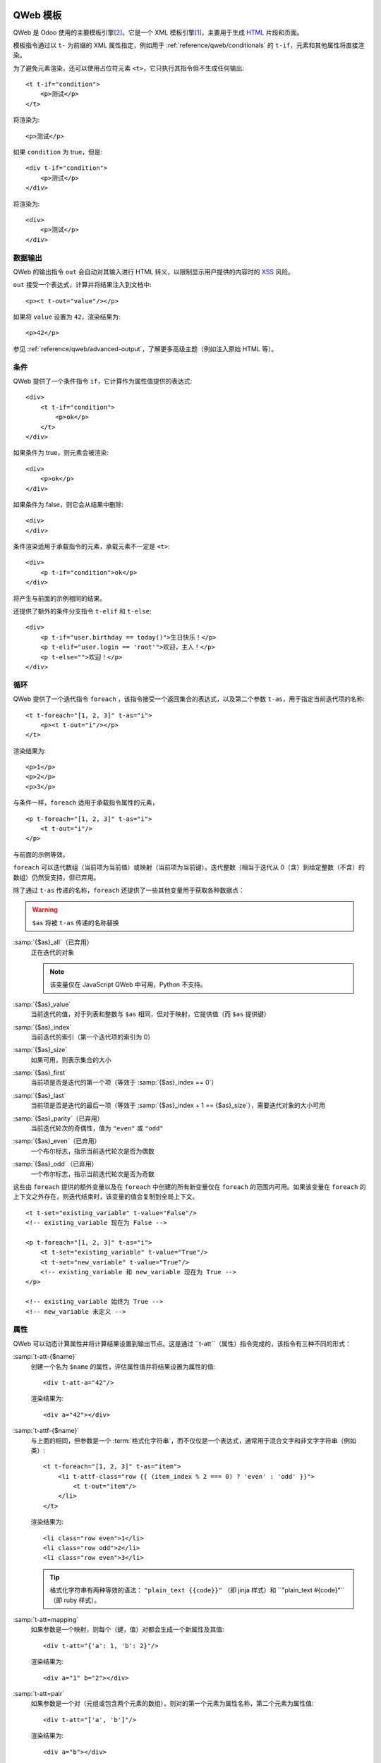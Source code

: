 .. highlight:: xml

.. _reference/qweb:

==============
QWeb 模板
==============

QWeb 是 Odoo 使用的主要模板引擎\ [#othertemplates]_。它是一个 XML 模板引擎\ [#genshif]_，主要用于生成 HTML_ 片段和页面。

模板指令通过以 ``t-`` 为前缀的 XML 属性指定，例如用于 :ref:`reference/qweb/conditionals` 的 ``t-if``，元素和其他属性将直接渲染。

为了避免元素渲染，还可以使用占位符元素 ``<t>``，它只执行其指令但不生成任何输出::

    <t t-if="condition">
        <p>测试</p>
    </t>

将渲染为::

    <p>测试</p>

如果 ``condition`` 为 true，但是::

    <div t-if="condition">
        <p>测试</p>
    </div>

将渲染为::

    <div>
        <p>测试</p>
    </div>

.. _reference/qweb/output:

数据输出
===========

QWeb 的输出指令 ``out`` 会自动对其输入进行 HTML 转义，以限制显示用户提供的内容时的 XSS_ 风险。

``out`` 接受一个表达式，计算并将结果注入到文档中::

    <p><t t-out="value"/></p>

如果将 ``value`` 设置为 ``42``，渲染结果为::

    <p>42</p>

参见 :ref:`reference/qweb/advanced-output`，了解更多高级主题（例如注入原始 HTML 等）。

.. _reference/qweb/conditionals:

条件
============

QWeb 提供了一个条件指令 ``if``，它计算作为属性值提供的表达式::

    <div>
        <t t-if="condition">
            <p>ok</p>
        </t>
    </div>

如果条件为 true，则元素会被渲染::

    <div>
        <p>ok</p>
    </div>

如果条件为 false，则它会从结果中删除::

    <div>
    </div>

条件渲染适用于承载指令的元素，承载元素不一定是 ``<t>``::

    <div>
        <p t-if="condition">ok</p>
    </div>

将产生与前面的示例相同的结果。

还提供了额外的条件分支指令 ``t-elif`` 和 ``t-else``::

    <div>
        <p t-if="user.birthday == today()">生日快乐！</p>
        <p t-elif="user.login == 'root'">欢迎，主人！</p>
        <p t-else="">欢迎！</p>
    </div>


.. _reference/qweb/loops:

循环
=====

QWeb 提供了一个迭代指令 ``foreach`` ，该指令接受一个返回集合的表达式，以及第二个参数 ``t-as``，用于指定当前迭代项的名称::

    <t t-foreach="[1, 2, 3]" t-as="i">
        <p><t t-out="i"/></p>
    </t>

渲染结果为::

    <p>1</p>
    <p>2</p>
    <p>3</p>

与条件一样，``foreach`` 适用于承载指令属性的元素，

::

    <p t-foreach="[1, 2, 3]" t-as="i">
        <t t-out="i"/>
    </p>

与前面的示例等效。

``foreach`` 可以迭代数组（当前项为当前值）或映射（当前项为当前键）。迭代整数（相当于迭代从 0（含）到给定整数（不含）的数组）仍然受支持，但已弃用。

除了通过 ``t-as`` 传递的名称，``foreach`` 还提供了一些其他变量用于获取各种数据点：

.. warning:: ``$as`` 将被 ``t-as`` 传递的名称替换

.. rst-class:: o-definition-list

:samp:`{$as}_all`（已弃用）
    正在迭代的对象

    .. note:: 该变量仅在 JavaScript QWeb 中可用，Python 不支持。

:samp:`{$as}_value`
    当前迭代的值，对于列表和整数与 ``$as`` 相同，但对于映射，它提供值（而 ``$as`` 提供键）
:samp:`{$as}_index`
    当前迭代的索引（第一个迭代项的索引为 0）
:samp:`{$as}_size`
    如果可用，则表示集合的大小
:samp:`{$as}_first`
    当前项是否是迭代的第一个项（等效于 :samp:`{$as}_index == 0`）
:samp:`{$as}_last`
    当前项是否是迭代的最后一项（等效于 :samp:`{$as}_index + 1 == {$as}_size`），需要迭代对象的大小可用
:samp:`{$as}_parity`（已弃用）
    当前迭代轮次的奇偶性，值为 ``"even"`` 或 ``"odd"``
:samp:`{$as}_even`（已弃用）
    一个布尔标志，指示当前迭代轮次是否为偶数
:samp:`{$as}_odd`（已弃用）
    一个布尔标志，指示当前迭代轮次是否为奇数

这些由 ``foreach`` 提供的额外变量以及在 ``foreach`` 中创建的所有新变量仅在 ``foreach`` 的范围内可用。如果该变量在 ``foreach`` 的上下文之外存在，则迭代结束时，该变量的值会复制到全局上下文。

::

    <t t-set="existing_variable" t-value="False"/>
    <!-- existing_variable 现在为 False -->

    <p t-foreach="[1, 2, 3]" t-as="i">
        <t t-set="existing_variable" t-value="True"/>
        <t t-set="new_variable" t-value="True"/>
        <!-- existing_variable 和 new_variable 现在为 True -->
    </p>

    <!-- existing_variable 始终为 True -->
    <!-- new_variable 未定义 -->

.. _reference/qweb/attributes:

属性
==========

QWeb 可以动态计算属性并将计算结果设置到输出节点。这是通过 ``t-att``（属性）指令完成的，该指令有三种不同的形式：

.. rst-class:: o-definition-list

:samp:`t-att-{$name}`
    创建一个名为 ``$name`` 的属性，评估属性值并将结果设置为属性的值::

        <div t-att-a="42"/>

    渲染结果为::

        <div a="42"></div>
:samp:`t-attf-{$name}`
    与上面的相同，但参数是一个 :term:`格式化字符串`，而不仅仅是一个表达式，通常用于混合文字和非文字字符串（例如类）::

        <t t-foreach="[1, 2, 3]" t-as="item">
            <li t-attf-class="row {{ (item_index % 2 === 0) ? 'even' : 'odd' }}">
                <t t-out="item"/>
            </li>
        </t>

    渲染结果为::

        <li class="row even">1</li>
        <li class="row odd">2</li>
        <li class="row even">3</li>

    .. tip::
       格式化字符串有两种等效的语法： ``"plain_text {{code}}"`` （即 jinja 样式）和 ``"plain_text #{code}"``（即 ruby 样式）。

:samp:`t-att=mapping`
    如果参数是一个映射，则每个（键，值）对都会生成一个新属性及其值::

        <div t-att="{'a': 1, 'b': 2}"/>

    渲染结果为::

        <div a="1" b="2"></div>
:samp:`t-att=pair`
    如果参数是一个对（元组或包含两个元素的数组），则对的第一个元素为属性名称，第二个元素为属性值::

        <div t-att="['a', 'b']"/>

    渲染结果为::

        <div a="b"></div>

.. _reference/qweb/set:
==================
设置变量
==================

QWeb 允许在模板中创建变量，以便缓存计算结果（多次使用它），或者为数据赋予更清晰的名称等。

这可以通过 ``set`` 指令来实现，该指令接受要创建的变量的名称。要设置的值可以通过以下两种方式提供：

* 使用 ``t-value`` 属性包含一个表达式，并将其计算结果设置为变量的值::

    <t t-set="foo" t-value="2 + 1"/>
    <t t-out="foo"/>

  将输出 ``3``。
* 如果没有 ``t-value`` 属性，则节点的主体将被渲染并设置为变量的值::

    <t t-set="foo">
        <li>ok</li>
    </t>
    <t t-out="foo"/>

.. _reference/qweb/call:

.. _reference/qweb/sub-templates:

调用子模板
=====================

QWeb 模板可以用于顶层渲染，但也可以在另一个模板中调用（以避免重复或为模板的部分命名），这可以通过 ``t-call`` 指令来实现::

    <t t-call="other-template"/>

这会调用指定的模板，并使用父模板的执行上下文，如果 ``other-template`` 定义为::

    <p><t t-value="var"/></p>

上面的调用将渲染为 ``<p/>``（无内容），但::

    <t t-set="var" t-value="1"/>
    <t t-call="other-template"/>

将渲染为 ``<p>1</p>``。

然而，这有一个问题，设置在 ``t-call`` 外部的变量仍然是可见的。替代方法是在调用子模板之前，设置在 ``call`` 指令主体中的内容将被评估，并可以修改局部上下文::

    <t t-call="other-template">
        <t t-set="var" t-value="1"/>
    </t>
    <!-- "var" 在这里不存在 -->

``call`` 指令的主体可以是任意复杂的（不仅仅是 ``set`` 指令），并且其渲染形式将在被调用的模板中作为魔法变量 ``0`` 可用::

    <div>
        此模板被调用，内容为:
        <t t-out="0"/>
    </div>

通过如下调用::

    <t t-call="other-template">
        <em>content</em>
    </t>

将渲染为::

    <div>
        此模板被调用，内容为:
        <em>content</em>
    </div>

.. _reference/qweb/advanced-output:

高级输出
===============

默认情况下，``out`` 会对需要转义的内容进行 HTML 转义，以防止 XSS_ 风险。

不需要转义的内容将以原始形式注入文档，可能成为文档实际标记的一部分。

唯一跨平台的“安全”内容是 :ref:`t-call <reference/qweb/call>` 或 :ref:`t-set <reference/qweb/set>` 使用“主体”（而非 ``t-value`` 或 ``t-valuef``）的输出。

Python
------

通常情况下，您不需要过多关心：适合的 API 应自动生成“安全”内容，系统应能透明地工作。

但在某些情况下，您可能希望更明确一些，以下 API 输出的安全内容在注入模板时默认不会再次被转义：

* :class:`HTML 字段 <odoo.fields.Html>`。
* :func:`~odoo.tools.misc.html_escape` 和 :func:`markupsafe.escape`（它们是别名，不会发生二次转义的风险）。
* :func:`~odoo.tools.mail.html_sanitize`。
* :class:`markupsafe.Markup`。

  .. warning:: :class:`markupsafe.Markup` 是一个不安全的 API，它是一种 *声明*，表明您希望内容是标记安全的，但无法验证，因此应谨慎使用。
* :func:`~odoo.tools.pycompat.to_text` 不会将内容标记为安全，但也不会从安全内容中删除该信息。

强制双重转义
-----------------------

如果内容被标记为安全，但出于某种原因仍需转义（例如打印 HTML 字段的标记），则可以将其转换为普通字符串以“去除”安全标记，例如在 Python 中使用 `str(content)`，在 JavaScript 中使用 `String(content)`。

.. note::

    由于 :class:`~markupsafe.Markup` 是比 :js:class:`Markup` 更丰富的类型，因此某些操作会从 :js:class:`Markup` 中移除安全信息，但不会从 :class:`~markupsafe.Markup` 中移除。例如，在 Python 中进行字符串拼接（ ``'' + content``）时，结果会是一个 :class:`~markupsafe.Markup`，其他操作数会正确转义；而在 JavaScript 中，结果会是一个 :js:class:`String`，其他操作数不会在拼接之前进行转义。

已弃用的输出指令
----------------------------

.. rst-class:: o-definition-list

``esc`` 
    是 ``out`` 的别名，最初会对输入进行 HTML 转义。尚未正式弃用，其与 ``out`` 唯一的区别在于 ``esc`` 的定义不太明确/不正确。
``raw`` 
    是 ``out`` 的一个版本，它 *从不* 转义其内容。无论内容是否安全，都会按原样输出。

    .. deprecated:: 15.0

        使用带有 :class:`markupsafe.Markup` 值的 ``out`` 代替。

        ``t-raw`` 已被弃用，因为随着生成内容的代码不断演变，很难追踪其将用于标记，从而导致更复杂的审核和更危险的漏洞。

Python
======

专用指令
--------------------

资源包
~~~~~~~~~~~~~

.. todo:: 请某人编写此部分，因为我不清楚它们的工作原理

“智能记录”字段格式化
~~~~~~~~~~~~~~~~~~~~~~~~~~~~~

``t-field`` 指令只能在访问“智能”记录（通过 ``browse`` 方法的结果）时使用。它能够根据字段类型自动格式化，并集成在网站的富文本编辑中。

``t-options`` 可用于自定义字段，最常见的选项是 ``widget`` ，其他选项取决于字段或小部件。

调试
---------

.. rst-class:: o-definition-list

``t-debug`` 
    没有值时，调用 :func:`breakpoint` 内置函数，通常会启动调试器（默认为 :mod:`pdb`）。

    其行为可以通过 :envvar:`PYTHONBREAKPOINT` 或 :func:`sys.breakpointhook` 进行配置。

渲染缓存：
----------------

``t-cache="key_cache"`` 标记模板的一部分以在渲染时缓存。每个子指令仅在第一次渲染时调用。这意味着在这些子指令渲染过程中执行的 SQL 查询也仅执行一次。

``t-nocache="documentation"`` 标记模板的一部分，每次都重新渲染。内容只能使用根值。

为什么以及何时使用 ``t-cache``？
~~~~~~~~~~~~~~~~~~~~~~~~~~~~~~~~

此指令用于加快渲染速度，通过缓存部分最终文档，从而可能节省数据库查询。然而，应谨慎使用 ``t-cache``，因为它不可避免地会使模板复杂化（例如，理解 ``t-set`` 可能变得更加困难）。

然而，为了实际节省数据库查询，可能需要使用延迟评估的值来渲染模板。如果这些延迟值被用于缓存的部分，并且该部分在缓存中可用，则这些值将不会被评估。

``t-cache`` 指令对于依赖于有限数据量的模板部分非常有用。我们建议使用分析器（通过启用“**添加 qweb 指令上下文**”选项）来分析模板的渲染。在控制器中传递延迟值以渲染模板时，您可以显示使用这些值的指令并触发查询。

使用此类缓存的一个问题是如何确保不同用户能够一致地渲染缓存部分（即，不同用户应以相同方式渲染缓存部分）。另一个潜在问题是在需要时使缓存项失效。为此，应该明智地选择 **key expression**（缓存键表达式）。例如，使用记录集的 ``write_date`` 可以使缓存键过时，而无需显式丢弃缓存。

还需要注意的是，``t-cache`` 部分中的值是作用域化的。这意味着如果在模板的某一部分有 ``t-set`` 指令，则后续渲染的内容可能与没有 ``t-cache`` 指令时不同。

如果在 ``t-cache`` 内还有另一个 ``t-cache``，该怎么办？
~~~~~~~~~~~~~~~~~~~~~~~~~~~~~~~~~~~~~~~~~~~~~~~~~~~~

这些部分会被缓存，每个部分只包含其渲染结果的字符串。因此，内部的 ``t-cache`` 可能会更少地被读取，其缓存键可能不一定会被使用。如果必须如此，那么可能需要在同一个节点或父节点上添加 ``t-nocache``。

``t-nocache`` 的用途是什么？
~~~~~~~~~~~~~~~~~~~~~~~~~~~~~~~

如果您想缓存带有 ``t-cache`` 的模板的一部分，但有一小部分需要保持动态，并在缓存时重新评估。然而，``t-nocache`` 部分将无法访问模板中的 ``t-set`` 值，只有控制器提供的值可以在此处访问。例如，菜单会被缓存，因为它一直相同并且渲染需要时间（使用开发工具的性能选项与 qweb 上下文一起调查）。然而，在菜单中，我们希望电子商务购物车始终是最新的，因此会使用 ``t-nocache`` 保持这一部分动态。

``t-cache`` 的基本原理
~~~~~~~~~~~~~~~~~~~~~~~

``t-cache`` 指令允许您存储模板的渲染结果。**key expression**（例如 42: ``t-cache="42"`` ）将作为一个 Python 表达式进行评估，并用于生成 **缓存键**。因此，对于相同的模板部分，可以有不同的 **缓存值**（已缓存的渲染部分）。如果 **key expression** 是一个元组或列表，则在生成 **缓存键** 时将进行搜索。如果 **key expression** 返回一个或多个记录集，则将使用模型、ID 及其对应的 write_date 来生成 **缓存键**。特殊情况：如果 **key expression** 返回 Falsy 值，则内容将不会被缓存。

示例::

    <div t-cache="record,bool(condition)">
        <span t-if="condition" t-field="record.partner_id.name">
        <span t-else="" t-field="record.partner_id" t-options-widget="contact">
    </div>

在这种情况下，可能会有对应于每个已返回记录的值（字符串），条件为 true 以及 false 的缓存值。而如果某个模块修改了记录，``write_date`` 被修改，缓存值将被丢弃。
``t-cache`` 和作用域值 ( ``t-set`` ， ``t-foreach`` ...)
~~~~~~~~~~~~~~~~~~~~~~~~~~~~~~~~~~~~~~~~~~~~~~~~~~~~~~~~~~~

在 ``t-cache`` 中的值具有作用域，这会导致行为的变化，特别是在父节点上是否存在 ``t-cache``。请记住，Odoo 使用了大量模板， ``t-call`` 和视图继承。添加 ``t-cache`` 因此可能会修改您在编辑时看不到的模板的渲染。
（``t-foreach`` 就像每次迭代的 ``t-set`` ）

示例::

    <div>
        <t t-set="a" t-value="1"/>
        <inside>
            <t t-set="a" t-value="2"/>
            <t t-out="a"/>
        </inside>
        <outside t-out="a"/>

        <t t-set="b" t-value="1"/>
        <inside t-cache="True">
            <t t-set="b" t-value="2"/>
            <t t-out="b"/>
        </inside>
        <outside t-out="b"/>
    </div>

将渲染为::

    <div>
        <inside>2</inside>
        <outside>2</outside>

        <inside>2</inside>
        <outside>1</outside>
    </div>

``t-nocache`` 的基本原理
~~~~~~~~~~~~~~~~~~~~~~~~~

带有 ``t-nocache`` 属性的节点中的模板部分不会被缓存。因此，该内容是**动态的**，并且每次都会重新渲染。然而，可用的值仅限于控制器提供的值（在调用 ``_render`` 方法时）。

示例::

    <section>
        <article t-cache="record">
            <title><t t-out="record.name"/> <i t-nocache="">(views: <t t-out="counter"/>)</i></title>
            <content t-out="record.description"/>
        </article>
    </section>

将渲染为（counter = 1）::

    <section>
        <article>
            <title>记录名称 <i>(浏览量: 1)</i></title>
            <content>记录描述</content>
        </article>
    </section>

在这里，包含容器的 ``<i>`` 标签始终会被渲染，而其他部分作为缓存中的单一字符串。

``t-nocache`` 和作用域根值 ( ``t-set`` ， ``t-foreach`` ...)
~~~~~~~~~~~~~~~~~~~~~~~~~~~~~~~~~~~~~~~~~~~~~~~~~~~~~~~~~~~~~~~~~~

``t-nocache`` 标签中的内容可以用于文档和解释为何添加此指令。
这些值在 ``t-nocache`` 中具有作用域，这些值仅限于根值（由控制器提供的值和/或在调用 ``ir.qweb`` 的 ``_render`` 方法时）。可以在模板部分中使用 ``t-set``，但不会在其他地方可用。

示例::

    <section>
        <t t-set="counter" t-value="counter * 10"/>
        <header t-nocache="">
            <t t-set="counter" t-value="counter + 5"/>
            (浏览量: <t t-out="counter"/>)
        </header>
        <article t-cache="record">
            <title><t t-out="record.name"/> <i t-nocache="">(浏览量: <t t-out="counter"/>)</i></title>
            <content t-out="record.description"/>
        </article>
        <footer>(浏览量: <t t-out="counter"/>)</footer>
    </section>

将渲染为（counter = 1）::

    <section>
        <header>
            (浏览量: 6)
        </header>
        <article>
            <title>记录名称 <i>(浏览量: 1)</i></title>
            <content>记录描述</content>
        </article>
        <footer>(浏览量: 10)</footer>
    </section>

在这里，包含容器的 ``<i>`` 标签始终会被渲染，而其他部分作为缓存中的单一字符串。``t-set`` 设置的计数器值在 ``t-nocache`` 之外不会被更新。

``t-nocache-*`` 将一些原始值添加到缓存中
~~~~~~~~~~~~~~~~~~~~~~~~~~~~~~~~~~~~~~~~~~~~~~~~~~~~~~

为了能够使用模板中生成的值，可以将其缓存。该指令使用 ``t-nocache-*="expr"`` 的形式，其中 ``*`` 是选定值的名称，``expr`` 是 Python 表达式，因此结果将被缓存。缓存的值必须是原始类型。

示例::

    <section t-cache="records">
        <article t-foreach="records" t-as="record">
            <header>
                <title t-field="record.get_method_title()"/>
            </header>
            <footer t-nocache="此部分具有动态计数器，必须始终渲染。"
                    t-nocache-cached_value="record.get_base_counter()">
                <span t-out="counter + cached_value"/>
            </footer>
        </article>
    </section>

``cached_value`` 值与 ``t-cache="records"`` 缓存模板部分一起缓存，并且每次都添加到作用域根值中。

辅助工具
-------

基于请求的辅助工具
~~~~~~~~~~~~~

在大多数 Python 端的 QWeb 用例中，通常是在控制器中（并且在 HTTP 请求期间），此时存储在数据库中的模板（如 :ref:`views <reference/view_architectures/qweb>`）可以通过调用 :meth:`odoo.http.HttpRequest.render` 轻松渲染：

.. code-block:: python

    response = http.request.render('my-template', {
        'context_value': 42
    })

这将自动创建一个 :class:`~odoo.http.Response` 对象，您可以返回它，也可以根据需要进一步自定义。
基于视图的渲染
~~~~~~~~~~

相比于前面提到的辅助工具， ``_render`` 方法位于 ``ir.qweb`` 上，提供了更深入的控制，和公共模块方法 ``render``（不使用数据库）一样：

.. py:method:: _render(id[, values])

    通过数据库 ID 或者 :term:`外部 ID` 渲染 QWeb 视图/模板。模板会自动从 ``ir.qweb`` 记录中加载。

    ``_prepare_environment`` 方法设置了一些渲染上下文中的默认值。``http_routing`` 和 ``website`` 插件也提供了它们所需的默认值。
    您可以使用 ``minimal_qcontext=False`` 选项，避免使用这些默认值，就像公共方法 ``render`` 一样：

    .. rst-class:: o-definition-list

    ``request``
        当前的 :class:`~odoo.http.Request` 对象（如果有）
    ``debug``
        当前请求是否处于 ``debug`` 模式（如果有）
    :func:`quote_plus <werkzeug.urls.url_quote_plus>`
        URL 编码实用工具函数
    :mod:`json`
        对应的标准库模块
    :mod:`time`
        对应的标准库模块
    :mod:`datetime`
        对应的标准库模块
    `relativedelta <https://labix.org/python-dateutil#head-ba5ffd4df8111d1b83fc194b97ebecf837add454>`_
        见此模块
    ``keep_query``
        ``keep_query`` 辅助函数

    :param values: 要传递给 QWeb 渲染的上下文值
    :param str engine: 用于渲染的 Odoo 模型的名称，可以用来本地扩展或定制 QWeb（通过创建一个基于 ``ir.qweb`` 的 "新" QWeb，并进行修改）

.. py:method:: render(template_name, values, load, **options)

    :func:`load(ref)`
        返回 etree 对象，ref

JavaScript
==========

独占指令
--------

定义模板
~~~~~~~~~~

``t-name`` 指令只能位于模板文件的顶层（即文档根的直接子节点）::

    <templates>
        <t t-name="template-name">
            <!-- 模板代码 -->
        </t>
    </templates>

它不接受其他参数，可以和 ``<t>`` 元素或任何其他元素一起使用。对于 ``<t>`` 元素，它应该有一个子节点。

模板名称是一个任意字符串，虽然当多个模板相关（例如，调用子模板）时，通常使用点分隔的名称来指示层次关系。

模板继承
~~~~~~~~~~

模板继承用于：

- 就地修改现有模板，例如，向由其他模块创建的模板添加信息。
- 从给定的父模板创建新模板。

模板继承通过两个指令完成：
- ``t-inherit``：被继承模板的名称，
- ``t-inherit-mode`` ：继承的行为，可以设置为 ``primary`` ，以从父模板创建新的子模板，或者设置为 ``extension``，以在原处修改父模板。

可选的 ``t-name`` 指令也可以指定。如果在 primary 模式下使用，它将是新创建的模板的名称，否则它将作为注释添加到转换后的模板中，以帮助追踪继承链。

对于继承本身，使用 xpath 指令进行更改。请参阅 XPATH_ 文档以获取可用指令的完整集合。

Primary 继承（子模板）::

    <t t-name="child.template" t-inherit="base.template" t-inherit-mode="primary">
        <xpath expr="//ul" position="inside">
            <li>新元素</li>
        </xpath>
    </t>

Extension 继承（就地转换）::

    <t t-inherit="base.template" t-inherit-mode="extension">
        <xpath expr="//tr[1]" position="after">
            <tr><td>新单元格</td></tr>
        </xpath>
    </t>

旧继承机制（已弃用）
~~~~~~~~~~~~~~~~~~~~~~

模板继承通过 ``t-extend`` 指令完成，它接受要修改的模板名称作为参数。

当与 ``t-name`` 结合使用时，``t-extend`` 指令将作为 primary 继承运行，而单独使用时则作为 extension 继承运行。

在两种情况下，修改都是通过任何数量的 ``t-jquery`` 子指令完成的::

    <t t-extend="base.template">
        <t t-jquery="ul" t-operation="append">
            <li>新元素</li>
        </t>
    </t>

``t-jquery`` 指令接受一个 `CSS 选择器`_。此选择器用于扩展模板上的上下文节点，指定的 ``t-operation`` 将应用于这些节点：

.. rst-class:: o-definition-list

``append`` 
    节点的内容被追加到上下文节点的末尾（上下文节点的最后一个子节点之后）
``prepend`` 
    节点的内容被预置到上下文节点中（在上下文节点的第一个子节点之前插入）
``before`` 
    节点的内容被插入到上下文节点之前
``after`` 
    节点的内容被插入到上下文节点之后
``inner`` 
    节点的内容替换上下文节点的子节点
``replace`` 
    节点的内容用来替换上下文节点本身
``attributes`` 
    节点的内容应该是任何数量的 ``attribute`` 元素，每个元素都有一个 ``name`` 属性和一些文本内容，上下文节点的指定属性将被设置为该值（如果已存在则替换，如果不存在则添加）
``no operation`` 
    如果没有指定 ``t-operation``，则模板内容将被解释为 JavaScript 代码，并在上下文节点上作为 ``this`` 执行。

.. warning:: 尽管比其他操作更强大，但这种模式也更难调试和维护，因此建议尽量避免使用。


调试
-----

JavaScript 的 QWeb 实现提供了几个调试钩子：

.. rst-class:: o-definition-list

``t-log`` 
    接受一个表达式参数，在渲染过程中计算该表达式，并将其结果通过 ``console.log`` 打印出来::

        <t t-set="foo" t-value="42"/>
        <t t-log="foo"/>

    将在控制台打印出 ``42``。
``t-debug`` 
    在模板渲染期间触发一个调试器断点::

        <t t-if="a_test">
            <t t-debug=""/>
        </t>

    如果调试激活，执行将停止（确切的条件取决于浏览器及其开发工具）。
``t-js`` 
    节点的内容是 JavaScript 代码，在模板渲染期间执行。接受一个 ``context`` 参数，该参数是渲染上下文将在 ``t-js`` 内容中可用的名称::

        <t t-set="foo" t-value="42"/>
        <t t-js="ctx">
            console.log("Foo is", ctx.foo);
        </t>

助手
------

.. js:attribute:: core.qweb

    （core 是 ``web.core`` 模块）一个 :js:class:`QWeb2.Engine` 实例，加载了所有模块定义的模板文件，并引用了标准的助手对象 ``_`` （underscore）、 ``_t``（翻译函数）和 JSON_。

    :js:func:`core.qweb.render <QWeb2.Engine.render>` 可用于轻松渲染基本模块模板。

.. _reference/qweb/api:

API
---

.. js:class:: QWeb2.Engine

    QWeb 的“渲染器”，负责处理 QWeb 的大部分逻辑（加载、解析、编译和渲染模板）。

    Odoo Web 在 core 模块中为用户实例化了一个引擎，并将其导出为 ``core.qweb``。此外，它还会将各个模块的所有模板文件加载到该 QWeb 实例中。

    :js:class:`QWeb2.Engine` 也充当“模板命名空间”。

    .. js:function:: QWeb2.Engine.render(template[, context])

        渲染先前加载的模板为字符串，使用 ``context``（如果提供）来查找模板渲染期间访问的变量（例如要显示的字符串）。

        :param String template: 要渲染的模板名称
        :param Object context: 用于模板渲染的基本命名空间
        :returns: 字符串

    该引擎还提供了其他一些可能有用的方法（例如，如果您需要一个单独的模板命名空间，如在 Odoo Web 中，Kanban 视图有自己的 :js:class:`QWeb2.Engine` 实例，以避免与其他模块的模板冲突）：

    .. js:function:: QWeb2.Engine.add_template(templates)

        将一个模板文件（模板集合）加载到 QWeb 实例中。模板可以是以下形式：

        XML 字符串
            QWeb 将尝试将其解析为 XML 文档并加载。

        URL
            QWeb 将尝试下载 URL 内容，然后加载生成的 XML 字符串。

        ``Document`` 或 ``Node``
            QWeb 将遍历文档的第一级（提供的根节点的子节点），并加载任何命名模板或模板覆盖。

        :type templates: String | Document | Node

    :js:class:`QWeb2.Engine` 还公开了用于自定义行为的各种属性：

    .. js:attribute:: QWeb2.Engine.prefix

        解析时用于识别指令的前缀。默认值为 ``t``。

    .. js:attribute:: QWeb2.Engine.debug

        布尔标志，将引擎置于“调试模式”。在正常情况下，QWeb 会截取模板执行期间引发的任何错误。在调试模式下，它会让所有异常继续传播，而不做拦截。

    .. js:attribute:: QWeb2.Engine.jQuery

        用于模板继承处理的 jQuery 实例。默认值为 ``window.jQuery``。

    .. js:attribute:: QWeb2.Engine.preprocess_node

        一个 ``Function`` 。如果存在，会在将每个 DOM 节点编译为模板代码之前调用。在 Odoo Web 中，这用于自动翻译模板中的文本内容和某些属性。默认值为 ``null``。

.. [#genshif] 它与 Genshi_ 类似，尽管它没有使用（并且不支持） `XML 命名空间`_

.. [#othertemplates] 尽管 Odoo 还使用了一些其他模板引擎，主要出于历史原因或因为它们更适合特定用例。Odoo 9.0 仍然依赖于 Jinja_ 和 Mako_。

.. _templating:
    https://en.wikipedia.org/wiki/Template_processor

.. _Jinja: http://jinja.pocoo.org
.. _Mako: https://www.makotemplates.org
.. _Genshi: https://genshi.edgewall.org
.. _XML 命名空间: https://en.wikipedia.org/wiki/XML_namespace
.. _HTML: https://en.wikipedia.org/wiki/HTML
.. _XSS: https://en.wikipedia.org/wiki/Cross-site_scripting
.. _JSON: https://developer.mozilla.org/en-US/docs/Web/JavaScript/Reference/Global_Objects/JSON
.. _CSS 选择器: https://api.jquery.com/category/selectors/
.. _XPATH: https://developer.mozilla.org/en-US/docs/Web/XPath
